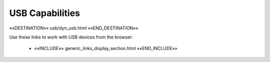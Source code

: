 USB Capabilities
================

««DESTINATION»» usb/dyn_usb.html ««END_DESTINATION»»

Use these links to work with USB devices from the browser:

    - ««INCLUDE»» generic_links_display_section.html ««END_INCLUDE»»
